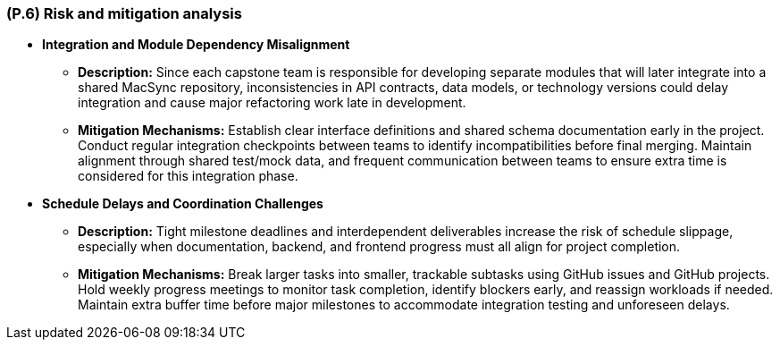 [#p6,reftext=P.6]
=== (P.6) Risk and mitigation analysis

ifdef::env-draft[]
TIP: _Potential obstacles to meeting the schedule of <<p4>>, and measures for adapting the plan if they do arise. It is essential to be on the lookout for events that could derail the project, and devise mitigation strategies. It can include a SWOT analysis (Strengths, Weaknesses, Opportunities, Threats) for the project._  <<BM22>>
endif::[]

• **Integration and Module Dependency Misalignment**  
  - **Description:** Since each capstone team is responsible for developing separate modules that will later integrate into a shared MacSync repository, inconsistencies in API contracts, data models, or technology versions could delay integration and cause major refactoring work late in development.  
  - **Mitigation Mechanisms:** Establish clear interface definitions and shared schema documentation early in the project. Conduct regular integration checkpoints between teams to identify incompatibilities before final merging. Maintain alignment through shared test/mock data, and frequent communication between teams to ensure extra time is considered for this integration phase.

• **Schedule Delays and Coordination Challenges**  
  - **Description:** Tight milestone deadlines and interdependent deliverables increase the risk of schedule slippage, especially when documentation, backend, and frontend progress must all align for project completion.  
  - **Mitigation Mechanisms:** Break larger tasks into smaller, trackable subtasks using GitHub issues and GitHub projects. Hold weekly progress meetings to monitor task completion, identify blockers early, and reassign workloads if needed. Maintain extra buffer time before major milestones to accommodate integration testing and unforeseen delays.

